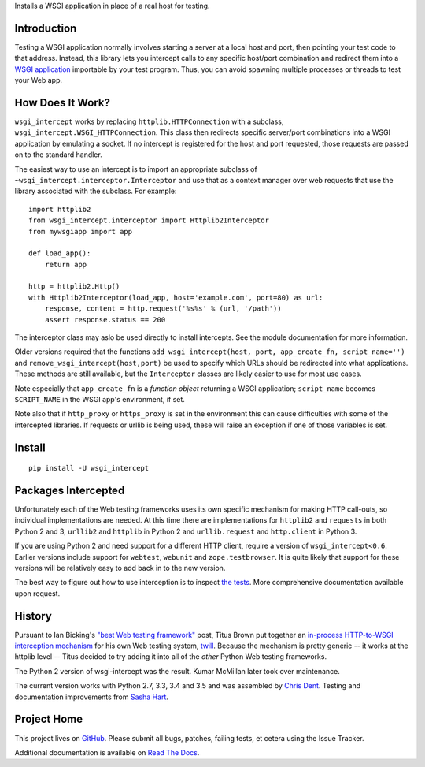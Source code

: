 Installs a WSGI application in place of a real host for testing.

Introduction
============

Testing a WSGI application normally involves starting a server at a
local host and port, then pointing your test code to that address.
Instead, this library lets you intercept calls to any specific host/port
combination and redirect them into a `WSGI application`_ importable by
your test program. Thus, you can avoid spawning multiple processes or
threads to test your Web app.

How Does It Work?
=================

``wsgi_intercept`` works by replacing ``httplib.HTTPConnection`` with a
subclass, ``wsgi_intercept.WSGI_HTTPConnection``. This class then
redirects specific server/port combinations into a WSGI application by
emulating a socket. If no intercept is registered for the host and port
requested, those requests are passed on to the standard handler.

The easiest way to use an intercept is to import an appropriate subclass
of ``~wsgi_intercept.interceptor.Interceptor`` and use that as a
context manager over web requests that use the library associated with
the subclass. For example::

    import httplib2
    from wsgi_intercept.interceptor import Httplib2Interceptor
    from mywsgiapp import app

    def load_app():
        return app

    http = httplib2.Http()
    with Httplib2Interceptor(load_app, host='example.com', port=80) as url:
        response, content = http.request('%s%s' % (url, '/path'))
        assert response.status == 200

The interceptor class may aslo be used directly to install intercepts.
See the module documentation for more information.

Older versions required that the functions ``add_wsgi_intercept(host,
port, app_create_fn, script_name='')`` and ``remove_wsgi_intercept(host,port)``
be used to specify which URLs should be redirected into what applications.
These methods are still available, but the ``Interceptor`` classes are likely
easier to use for most use cases.

Note especially that ``app_create_fn`` is a *function object* returning a WSGI
application; ``script_name`` becomes ``SCRIPT_NAME`` in the WSGI app's
environment, if set.

Note also that if ``http_proxy`` or ``https_proxy`` is set in the environment
this can cause difficulties with some of the intercepted libraries. If
requests or urllib is being used, these will raise an exception if one of
those variables is set.

Install
=======

::

    pip install -U wsgi_intercept

Packages Intercepted
====================

Unfortunately each of the Web testing frameworks uses its own specific
mechanism for making HTTP call-outs, so individual implementations are
needed. At this time there are implementations for ``httplib2`` and
``requests`` in both Python 2 and 3, ``urllib2`` and ``httplib``
in Python 2 and ``urllib.request`` and ``http.client`` in Python 3.

If you are using Python 2 and need support for a different HTTP
client, require a version of ``wsgi_intercept<0.6``. Earlier versions
include support for ``webtest``, ``webunit`` and ``zope.testbrowser``.
It is quite likely that support for these versions will be relatively
easy to add back in to the new version.

The best way to figure out how to use interception is to inspect
`the tests`_. More comprehensive documentation available upon
request.

.. _the tests: https://github.com/cdent/wsgi-intercept/tree/master/test


History
=======

Pursuant to Ian Bicking's `"best Web testing framework"`_ post, Titus
Brown put together an `in-process HTTP-to-WSGI interception mechanism`_
for his own Web testing system, twill_. Because the mechanism is pretty
generic -- it works at the httplib level -- Titus decided to try adding
it into all of the *other* Python Web testing frameworks.

The Python 2 version of wsgi-intercept was the result. Kumar McMillan
later took over maintenance.

The current version works with Python 2.7, 3.3, 3.4 and 3.5 and was assembled
by `Chris Dent`_. Testing and documentation improvements from `Sasha Hart`_.

.. _twill: http://www.idyll.org/~t/www-tools/twill.html
.. _"best Web testing framework": http://blog.ianbicking.org/best-of-the-web-app-test-frameworks.html
.. _in-process HTTP-to-WSGI interception mechanism: http://www.advogato.org/person/titus/diary.html?start=119
.. _WSGI application: http://www.python.org/peps/pep-3333.html
.. _Chris Dent: https://github.com/cdent
.. _Sasha Hart: https://github.com/sashahart

Project Home
============

This project lives on `GitHub`_. Please submit all bugs, patches,
failing tests, et cetera using the Issue Tracker.

Additional documentation is available on `Read The Docs`_.

.. _GitHub: http://github.com/cdent/wsgi-intercept
.. _Read The Docs: http://wsgi-intercept.readthedocs.org/en/latest/



